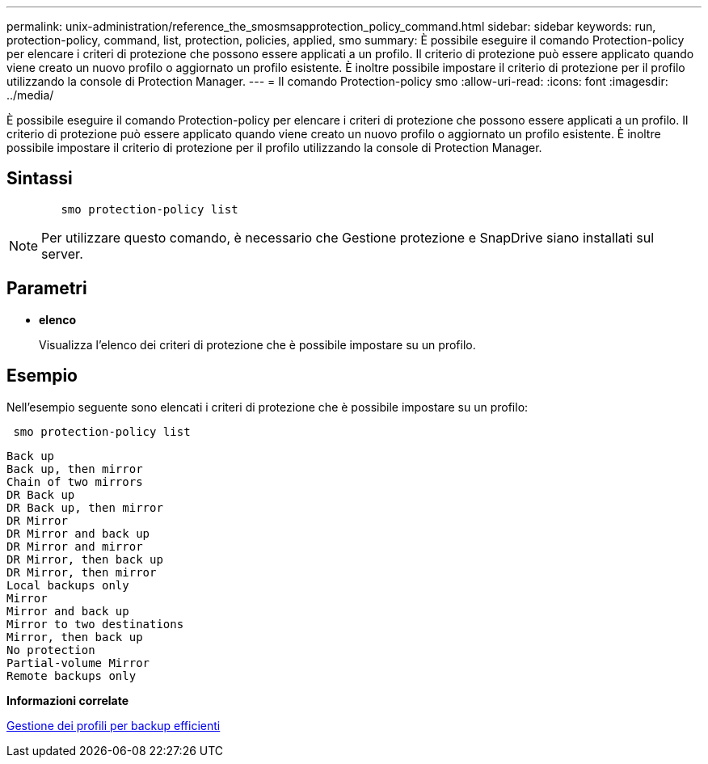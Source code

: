 ---
permalink: unix-administration/reference_the_smosmsapprotection_policy_command.html 
sidebar: sidebar 
keywords: run, protection-policy, command, list, protection, policies, applied, smo 
summary: È possibile eseguire il comando Protection-policy per elencare i criteri di protezione che possono essere applicati a un profilo. Il criterio di protezione può essere applicato quando viene creato un nuovo profilo o aggiornato un profilo esistente. È inoltre possibile impostare il criterio di protezione per il profilo utilizzando la console di Protection Manager. 
---
= Il comando Protection-policy smo
:allow-uri-read: 
:icons: font
:imagesdir: ../media/


[role="lead"]
È possibile eseguire il comando Protection-policy per elencare i criteri di protezione che possono essere applicati a un profilo. Il criterio di protezione può essere applicato quando viene creato un nuovo profilo o aggiornato un profilo esistente. È inoltre possibile impostare il criterio di protezione per il profilo utilizzando la console di Protection Manager.



== Sintassi

[listing]
----

        smo protection-policy list
----

NOTE: Per utilizzare questo comando, è necessario che Gestione protezione e SnapDrive siano installati sul server.



== Parametri

* *elenco*
+
Visualizza l'elenco dei criteri di protezione che è possibile impostare su un profilo.





== Esempio

Nell'esempio seguente sono elencati i criteri di protezione che è possibile impostare su un profilo:

[listing]
----
 smo protection-policy list
----
[listing]
----

Back up
Back up, then mirror
Chain of two mirrors
DR Back up
DR Back up, then mirror
DR Mirror
DR Mirror and back up
DR Mirror and mirror
DR Mirror, then back up
DR Mirror, then mirror
Local backups only
Mirror
Mirror and back up
Mirror to two destinations
Mirror, then back up
No protection
Partial-volume Mirror
Remote backups only
----
*Informazioni correlate*

xref:concept_managing_profiles_for_efficient_backups.adoc[Gestione dei profili per backup efficienti]
